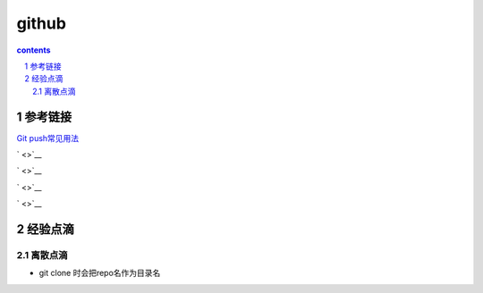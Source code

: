 
*********************************************************************
github
*********************************************************************

.. contents:: contents
.. section-numbering::

参考链接 
=====================================================================

`Git push常见用法 <https://www.cnblogs.com/qianqiannian/p/6008140.html>`__

` <>`__

` <>`__

` <>`__

` <>`__

经验点滴 
=====================================================================

离散点滴
---------------------------------------------------------------------

- git clone 时会把repo名作为目录名


